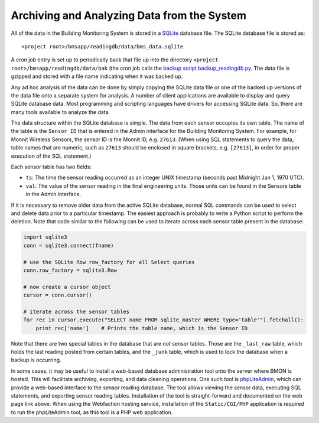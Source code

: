 .. _archiving-and-analyzing-data-from-the-system:

Archiving and Analyzing Data from the System
============================================

All of the data in the Building Monitoring System is stored in a
`SQLite <http://www.sqlite.org/>`_ database file. The SQLite database
file is stored as:

::

    <project root>/bmsapp/readingdb/data/bms_data.sqlite

A cron job entry is set up to periodically back that file up into the
directory ``<project root>/bmsapp/readingdb/data/bak`` (the cron job
calls the `backup script
backup_readingdb.py <https://github.com/alanmitchell/bmon/blob/master/bmsapp/scripts/backup_readingdb.py>`_.
The data file is gzipped and stored with a file name indicating when it
was backed up.

Any ad hoc analysis of the data can be done by simply copying the SQLite
data file or one of the backed up versions of the data file onto a
separate system for analysis. A number of client applications are
available to display and query SQLite database data. Most programming
and scripting languages have drivers for accessing SQLite data. So,
there are many tools available to analyze the data.

The data structure within the SQLite database is simple. The data from
each sensor occupies its own table. The name of the table is the
``Sensor ID`` that is entered in the Admin interface for the Building
Monitoring System. For example, for Monnit Wireless Sensors, the sensor
ID is the Monnit ID, e.g. ``27613``. (When using SQL statements to query
the data, table names that are numeric, such as ``27613`` should be
enclosed in square brackets, e.g. ``[27613]``, in order for proper
execution of the SQL statement.)

Each sensor table has two fields:

*  ``ts``: The time the sensor reading occurred as an integer UNIX
   timestamp (seconds past Midnight Jan 1, 1970 UTC).
*  ``val``: The value of the sensor reading in the final engineering
   units. Those units can be found in the Sensors table in the Admin
   interface.

If it is necessary to remove older data from the active SQLite database,
normal SQL commands can be used to select and delete data prior to a
particular timestamp. The easiest approach is probably to write a Python
script to perform the deletion. Note that code similar to the following
can be used to iterate across each sensor table present in the database:

.. code:: python

    import sqlite3
    conn = sqlite3.connect(fname)

    # use the SQLite Row row_factory for all Select queries
    conn.row_factory = sqlite3.Row

    # now create a cursor object
    cursor = conn.cursor()

    # iterate across the sensor tables        
    for rec in cursor.execute("SELECT name FROM sqlite_master WHERE type='table'").fetchall():
        print rec['name']    # Prints the table name, which is the Sensor ID

Note that there are two special tables in the database that are *not*
sensor tables. Those are the ``_last_raw`` table, which holds the last
reading posted from certain tables, and the ``_junk`` table, which is
used to lock the database when a backup is occurring.

In some cases, it may be useful to install a web-based database
administration tool onto the server where BMON is hosted. This will
facilitate archiving, exporting, and data cleaning operations. One such
tool is `phpLiteAdmin <https://code.google.com/p/phpliteadmin/>`_,
which can provide a web-based interface to the sensor reading database.
The tool allows viewing the sensor data, executing SQL statements, and
exporting sensor reading tables. Installation of the tool is
straight-forward and documented on the web page link above. When using
the Webfaction hosting service, installation of the ``Static/CGI/PHP``
application is required to run the phpLiteAdmin tool, as this tool is a
PHP web application.
